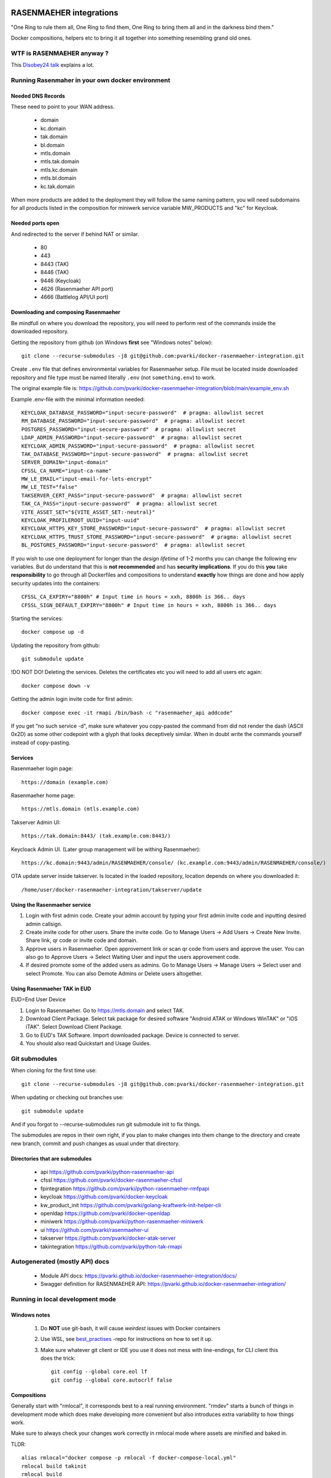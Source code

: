 .. image:: https://github.com/pvarki/docker-rasenmaeher-integration/actions/workflows/build.yml/badge.svg
   :alt: Build Status

========================
RASENMAEHER integrations
========================

"One Ring to rule them all, One Ring to find them, One Ring to bring them all and in the darkness bind them."

Docker compositions, helpers etc to bring it all together into something resembling grand old ones.


WTF is RASENMAEHER anyway ?
---------------------------

This `Disobey24 talk`_ explains a lot.

.. _`Disobey24 talk`: https://www.youtube.com/watch?v=m3xd7uygpaY&list=PLLvAhAn5sGfiB9AlEt2KD7H9Dnr6kbd64&index=23



Running Rasenmaher in your own docker environment
-------------------------------------------------


Needed DNS Records
^^^^^^^^^^^^^^^^^^

These need to point to your WAN address.

  - domain
  - kc.domain
  - tak.domain
  - bl.domain
  - mtls.domain
  - mtls.tak.domain
  - mtls.kc.domain
  - mtls.bl.domain
  - kc.tak.domain

When more products are added to the deployment they will follow the same naming pattern, you will need subdomains
for all products listed in the composition for miniwerk service variable MW_PRODUCTS and "kc" for Keycloak.

Needed ports open
^^^^^^^^^^^^^^^^^

And redirected to the server if behind NAT or similar.

  - 80
  - 443
  - 8443 (TAK)
  - 8446 (TAK)
  - 9446 (Keycloak)
  - 4626 (Rasenmaeher API port)
  - 4666 (Battlelog API/UI port)

Downloading and composing Rasenmaeher
^^^^^^^^^^^^^^^^^^^^^^^^^^^^^^^^^^^^^

Be mindfull on where you download the repository, you will need to perform rest of the commands inside the downloaded repository.

Getting the repository from github (on Windows **first** see "Windows notes" below)::

    git clone --recurse-submodules -j8 git@github.com:pvarki/docker-rasenmaeher-integration.git

Create ``.env`` file that defines environmental variables for Rasenmaeher setup. File must be located inside downloaded repository
and file type must be named literally ``.env`` (not ``something.env``)  to work.

The original example file is: https://github.com/pvarki/docker-rasenmaeher-integration/blob/main/example_env.sh

Example .env-file with the minimal information needed::

    KEYCLOAK_DATABASE_PASSWORD="input-secure-password"  # pragma: allowlist secret
    RM_DATABASE_PASSWORD="input-secure-password"  # pragma: allowlist secret
    POSTGRES_PASSWORD="input-secure-password"  # pragma: allowlist secret
    LDAP_ADMIN_PASSWORD="input-secure-password"  # pragma: allowlist secret
    KEYCLOAK_ADMIN_PASSWORD="input-secure-password"  # pragma: allowlist secret
    TAK_DATABASE_PASSWORD="input-secure-password"  # pragma: allowlist secret
    SERVER_DOMAIN="input-domain"
    CFSSL_CA_NAME="input-ca-name"
    MW_LE_EMAIL="input-email-for-lets-encrypt"
    MW_LE_TEST="false"
    TAKSERVER_CERT_PASS="input-secure-password"  # pragma: allowlist secret
    TAK_CA_PASS="input-secure-password"  # pragma: allowlist secret
    VITE_ASSET_SET="${VITE_ASSET_SET:-neutral}"
    KEYCLOAK_PROFILEROOT_UUID="input-uuid"
    KEYCLOAK_HTTPS_KEY_STORE_PASSWORD="input-secure-password"  # pragma: allowlist secret
    KEYCLOAK_HTTPS_TRUST_STORE_PASSWORD="input-secure-password"  # pragma: allowlist secret
    BL_POSTGRES_PASSWORD="input-secure-password"  # pragma: allowlist secret

If you wish to use one deployment for longer than the *design lifetime* of 1-2 months you can change the following
env variables. But do understand that this is **not recommended** and has **security implications**. If you do this
**you** take **responsibility** to go through all Dockerfiles and compositions to understand **exactly** how things are done
and how apply security updates into the containers::

    CFSSL_CA_EXPIRY="8800h" # Input time in hours = xxh, 8800h is 366.. days
    CFSSL_SIGN_DEFAULT_EXPIRY="8800h" # Input time in hours = xxh, 8800h is 366.. days

Starting the services::

    docker compose up -d

Updating the repository from github::

    git submodule update

!DO NOT DO! Deleting the services. Deletes the certificates etc you will need to add all users etc again::

    docker compose down -v

Getting the admin login invite code for first admin::

    docker compose exec -it rmapi /bin/bash -c "rasenmaeher_api addcode"

If you get "no such service -d", make sure whatever you copy-pasted the command from did not render
the dash (ASCII 0x2D) as some other codepoint with a glyph that looks deceptively similar. When in doubt
write the commands yourself instead of copy-pasting.

Services
^^^^^^^^

Rasenmaeher login page::

    https://domain (example.com)

Rasenmaeher home page::

    https://mtls.domain (mtls.example.com)

Takserver Admin UI::

    https://tak.domain:8443/ (tak.example.com:8443/)

Keycloack Admin UI. (Later group management will be withing Rasenmaeher)::

    https://kc.domain:9443/admin/RASENMAEHER/console/ (kc.example.com:9443/admin/RASENMAEHER/console/)

OTA update server inside takserver. Is located in the loaded repository, location depends on where you downloaded it::

    /home/user/docker-rasenmaeher-integration/takserver/update

Using the Rasenmaeher service
^^^^^^^^^^^^^^^^^^^^^^^^^^^^^

1. Login with first admin code. Create your admin account by typing your first admin invite code and inputting desired admin callsign.
2. Create invite code for other users. Share the invite code. Go to Manage Users -> Add Users -> Create New Invite. Share link, qr code or invite code and domain.
3. Approve users in Rasenmaeher. Open approvement link or scan qr code from users and approve the user. You can also go to Approve Users -> Select Waiting User and input the users approvement code.
4. If desired promote some of the added users as admins. Go to Manage Users -> Manage Users -> Select user and select Promote. You can also Demote Admins or Delete users altogether.

Using Rasenmaeher TAK in EUD
^^^^^^^^^^^^^^^^^^^^^^^^^^^^

EUD=End User Device

1. Login to Rasenmaeher. Go to https://mtls.domain and select TAK.
2. Download Client Package. Select tak package for desired software "Android ATAK or Windows WinTAK" or "iOS iTAK". Select Download Client Package.
3. Go to EUD's TAK Software. Import downloaded package. Device is connected to server.
4. You should also read Quickstart and Usage Guides.

Git submodules
--------------

When cloning for the first time use::

    git clone --recurse-submodules -j8 git@github.com:pvarki/docker-rasenmaeher-integration.git

When updating or checking out branches use::

    git submodule update

And if you forgot to --recurse-submodules run git submodule init to fix things.

The submodules are repos in their own right, if you plan to make changes into them change
to the directory and create new branch, commit and push changes as usual under that directory.

Directories that are submodules
^^^^^^^^^^^^^^^^^^^^^^^^^^^^^^^

  - api https://github.com/pvarki/python-rasenmaeher-api
  - cfssl https://github.com/pvarki/docker-rasenmaeher-cfssl
  - fpintegration https://github.com/pvarki/python-rasenmaeher-rmfpapi
  - keycloak https://github.com/pvarki/docker-keycloak
  - kw_product_init https://github.com/pvarki/golang-kraftwerk-init-helper-cli
  - openldap https://github.com/pvarki/docker-openldap
  - miniwerk https://github.com/pvarki/python-rasenmaeher-miniwerk
  - ui https://github.com/pvarki/rasenmaeher-ui
  - takserver https://github.com/pvarki/docker-atak-server
  - takintegration https://github.com/pvarki/python-tak-rmapi

Autogenerated (mostly API) docs
-------------------------------

  - Module API docs: https://pvarki.github.io/docker-rasenmaeher-integration/docs/
  - Swagger definition for RASENMAEHER API: https://pvarki.github.io/docker-rasenmaeher-integration/


Running in local development mode
---------------------------------

Windows notes
^^^^^^^^^^^^^

  1. Do **NOT** use git-bash, it will cause *weirdest* issues with Docker containers
  2. Use WSL, see best_practises_ -repo for instructions on how to set it up.
  3. Make sure whatever git client or IDE you use it does not mess with line-endings, for CLI client this does the trick::

      git config --global core.eol lf
      git config --global core.autocrlf false

.. _best_practises: https://github.com/pvarki/markdown-pvarki-best_practises

Compositions
^^^^^^^^^^^^

Generally start with "rmlocal", it corresponds best to a real running environment.
"rmdev" starts a bunch of things in development mode which does make developing more convenient
but also introduces extra variability to how things work.

Make sure to always check your changes work correctly in rmlocal mode where assets
are minified and baked in.

TLDR::

    alias rmlocal="docker compose -p rmlocal -f docker-compose-local.yml"
    rmlocal build takinit
    rmlocal build
    rmlocal up

or::

    alias rmdev="docker compose -p rmdev -f docker-compose-local.yml -f docker-compose-dev.yml"
    rmdev build takinit
    rmdev build
    rmdev up


OpenLDAP and keycloak-init sometimes fail on first start, just run up again.

IMPORTANT: Only keep either rmlocal or rmdev created at one time or you may have weird network issues
run "down" for one env before starting the other.

Remember to run "down -v" if you want to reset the persistent volumes, or if you have weird issues when
switching between environments.

The dev version launches all the services and runs rasenmaeher-api in uvicorn reload mode so any edits
you make under /api will soon be reflected in the running instance.

If rasenmaeher-ui devel server complains make sure to delete ``ui/node_modules`` -directory from host first.
The docker NodeJS distribution probably is not compatible with whatever you have installed on the host.

Gaining first admin access in dev and production mode
^^^^^^^^^^^^^^^^^^^^^^^^^^^^^^^^^^^^^^^^^^^^^^^^^^^^^

In dev mode::

    docker exec -it rmdev-rmapi-1 /bin/bash -c "source /.venv/bin/activate && rasenmaeher_api addcode"

Under dev mode, the UI runs at https://localmaeher.dev.pvarki.fi:4439.

In VM production mode::

    docker exec -it rmvm-rmapi-1 /bin/bash -c "rasenmaeher_api addcode"

pre-commit notes
----------------

Use "pre-commit run --all-files" liberally (and make sure you have run "pre-commit install --install-hooks"). If you get complaints
about missing environment variables run "source example_env.sh"


Integration tests
-----------------

Pytest is used to handle the integration tests, the requirements are in tests/requirements.txt.
NOTE: The tests have side-effects and expect a clean database to start with so always make sure
to run "down -v" for the composition first, then bring it back up before running integration tests.

